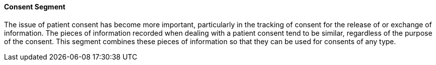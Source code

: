 ==== Consent Segment
[v291_section="9.2.2.10"]

The issue of patient consent has become more important, particularly in the tracking of consent for the release of or exchange of information. The pieces of information recorded when dealing with a patient consent tend to be similar, regardless of the purpose of the consent. This segment combines these pieces of information so that they can be used for consents of any type.

